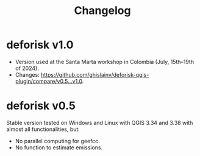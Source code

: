 #+title: Changelog
#+author: Ghislain Vieilledent
#+options: title:t author:nil date:nil ^:{} toc:nil num:nil H:4

* deforisk v1.0

- Version used at the Santa Marta workshop in Colombia (July, 15th--19th of 2024).
- Changes: [[https://github.com/ghislainv/deforisk-qgis-plugin/compare/v0.5...v1.0]].

* deforisk v0.5

Stable version tested on Windows and Linux with QGIS 3.34 and 3.38 with almost all functionalities, but:
- No parallel computing for geefcc.
- No function to estimate emissions.

